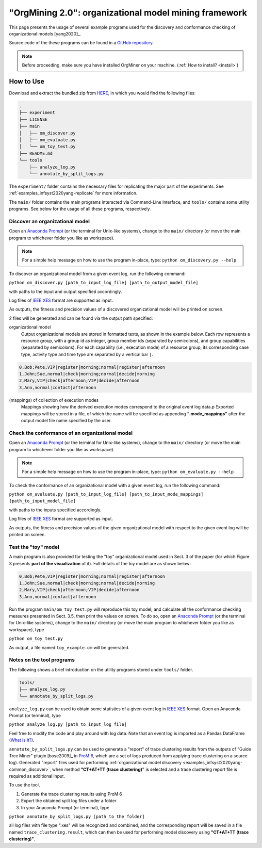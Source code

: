 .. _examples_infsyst2020yang-common:

"OrgMining 2.0": organizational model mining framework
======================================================

This page presents the usage of several example programs used for the 
discovery and conformance checking of organizational models [yang2020]_.

Source code of the these programs can be found in a 
`GitHub repository <https://github.com/roy-jingyang/infsyst-2020-Yang_OrgMining>`_.

.. note::
   Before proceeding, make sure you have installed OrgMiner on your 
   machine. (:ref:`How to install? <install>`)

How to Use
----------

Download and extract the bundled zip from 
`HERE <https://github.com/roy-jingyang/infsyst-2020-Yang_OrgMining/archive/master.zip>`_,
in which you would find the following files:

.. code-block:: bash

    .
    ├── experiment
    ├── LICENSE
    ├── main
    │   ├── om_discover.py
    │   ├── om_evaluate.py
    │   └── om_toy_test.py
    ├── README.md
    └── tools
        ├── analyze_log.py
        └── annotate_by_split_logs.py

The ``experiment/`` folder contains the necessary files for replicating 
the major part of the experiments. See :ref:`examples_infsyst2020yang-replicate` 
for more information.

The ``main/`` folder contains the main programs interacted via Command-Line 
Interface, and ``tools/`` contains some utility programs. See below for 
the usage of all these programs, respectively.

.. _examples_infsyst2020yang-common_discover:

Discover an organizational model
^^^^^^^^^^^^^^^^^^^^^^^^^^^^^^^^
Open an `Anaconda Prompt <https://docs.anaconda.com/anaconda/user-guide/getting-started/#open-anaconda-prompt>`_ 
(or the terminal for Unix-like systems), change to the ``main/`` 
directory (or move the main program to whichever folder you like as 
workspace). 

.. note::

    For a simple help message on how to use the program in-place, type:
    ``python om_discovery.py --help``

To discover an organizational model from a given event log, run the 
following command:

``python om_discover.py [path_to_input_log_file] [path_to_output_model_file]``

with paths to the input and output specified accordingly.

Log files of `IEEE XES <https://xes-standard.org/>`_ format are 
supported as input.

As outputs, the fitness and precision values of a discovered 
organizational model will be printed on screen.

2 files will be generated and can be found via the output path 
specified:

organizational model
    Output organizational models are stored in formatted texts, as shown 
    in the example below. Each row represents a resource group, with a 
    group id as integer, group member ids (separated by semicolons), and 
    group capabilities (separated by semicolons). For each capability 
    (i.e., execution mode) of a resource group, its corresponding case 
    type, activity type and time type are separated by a vertical bar 
    ``|``.

.. code-block:: bash

    0,Bob;Pete,VIP|register|morning;normal|register|afternoon
    1,John;Sue,normal|check|morning;normal|decide|morning
    2,Mary,VIP|check|afternoon;VIP|decide|afternoon
    3,Ann,normal|contact|afternoon

(mappings) of collection of execution modes
    Mappings showing how the derived execution modes correspond to the 
    original event log data.p
    Exported mappings will be stored in a file, of which the name will 
    be specified as appending **".mode_mappings"** after the output 
    model file name specified by the user.


Check the conformance of an organizational model
^^^^^^^^^^^^^^^^^^^^^^^^^^^^^^^^^^^^^^^^^^^^^^^^
Open an `Anaconda Prompt <https://docs.anaconda.com/anaconda/user-guide/getting-started/#open-anaconda-prompt>`_ 
(or the terminal for Unix-like systems), change to the ``main/`` 
directory (or move the main program to whichever folder you like as 
workspace).

.. note::

    For a simple help message on how to use the program in-place, type:
    ``python om_evaluate.py --help``

To check the conformance of an organizational model with a given event 
log, run the following command:

``python om_evaluate.py [path_to_input_log_file] [path_to_input_mode_mappings] [path_to_input_model_file]``

with paths to the inputs specified accordingly.

Log files of `IEEE XES <https://xes-standard.org/>`_ format are 
supported as input.

As outputs, the fitness and precision values of the given organizational 
model with respect to the given event log will be printed on screen.


Test the "toy" model
^^^^^^^^^^^^^^^^^^^^
A main program is also provided for testing the "toy" organizational 
model used in Sect. 3 of the paper (for which Figure 3 presents **part 
of the visualization** of it). Full details of the toy model are as 
shown below:

.. code-block:: bash

    0,Bob;Pete,VIP|register|morning;normal|register|afternoon
    1,John;Sue,normal|check|morning;normal|decide|morning
    2,Mary,VIP|check|afternoon;VIP|decide|afternoon
    3,Ann,normal|contact|afternoon

Run the program ``main/om_toy_test.py`` will reproduce this toy model, 
and calculate all the conformance checking measures presented in Sect. 
3.5, then print the values on screen. To do so, open an 
`Anaconda Prompt <https://docs.anaconda.com/anaconda/user-guide/getting-started/#open-anaconda-prompt>`_ 
(or the terminal for Unix-like systems), change to the ``main/`` 
directory (or move the main program to whichever folder you like as 
workspace), type

``python om_toy_test.py``

As output, a file named ``toy_example.om`` will be generated.


Notes on the tool programs
^^^^^^^^^^^^^^^^^^^^^^^^^^
The following shows a brief introduction on the utility programs stored 
under ``tools/`` folder.

.. code-block:: bash

    tools/
    ├── analyze_log.py
    └── annotate_by_split_logs.py

``analyze_log.py`` can be used to obtain some statistics of a given 
event log in `IEEE XES <https://xes-standard.org/>`_ format. Open an 
Anaconda Prompt (or terminal), type

``python analyze_log.py [path_to_input_log_file]``

Feel free to modify the code and play around with log data. Note that an 
event log is imported as a Pandas DataFrame 
(`What is it? <https://www.geeksforgeeks.org/python-pandas-dataframe/>`_).

``annotate_by_split_logs.py`` can be used to generate a "report" of 
trace clustering results from the outputs of "Guide Tree Miner" plugin
[bose2009]_ in 
`ProM 6 <http://www.promtools.org/doku.php>`_, which are a set of logs 
produced from applying trace clustering on a source log). 
Generated "report" files used for performing 
:ref:`organizational model discovery <examples_infsyst2020yang-common_discover>`, 
when method **"CT+AT+TT (trace clustering)"** is selected and a trace 
clustering report file is required as additional input.

To use the tool,

1. Generate the trace clustering results using ProM 6
2. Export the obtained split log files under a folder
3. In your Anaconda Prompt (or terminal), type

``python annotate_by_split_logs.py [path_to_the_folder]``

all log files with file type ".xes" will be recognized and combined, and 
the corresponding report will be saved in a file named 
``trace_clustering.result``, which can then be used for performing model 
discovery using **"CT+AT+TT (trace clustering)"**.


